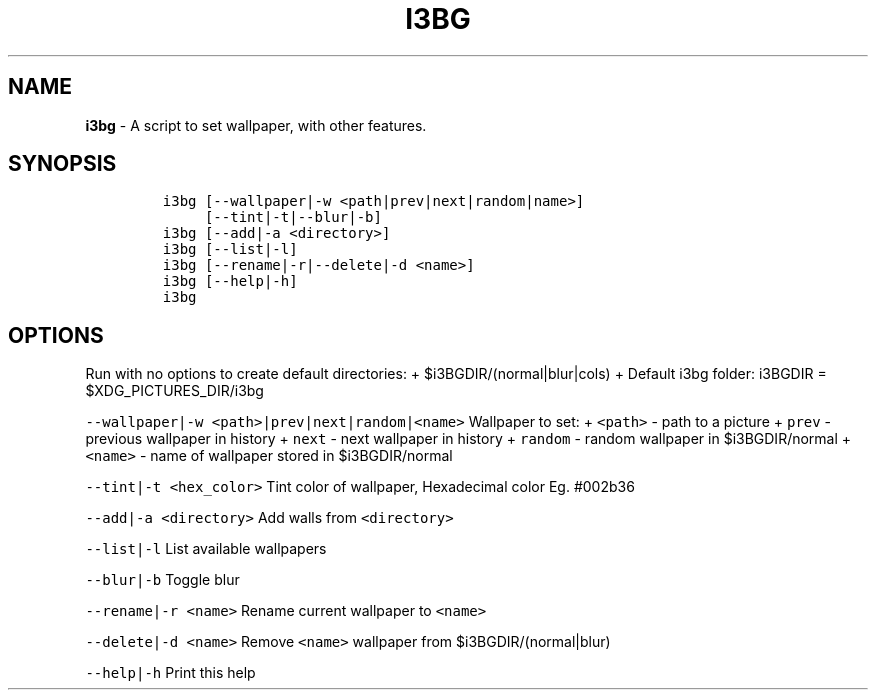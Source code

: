 .TH I3BG 1 2019\-10\-21 Linux "User Manuals"
.\" Automatically generated by Pandoc 2.7.3
.\"
.hy
.SH NAME
.PP
\f[B]i3bg\f[R] - A script to set wallpaper, with other features.
.SH SYNOPSIS
.IP
.nf
\f[C]
i3bg [--wallpaper|-w <path|prev|next|random|name>]
     [--tint|-t|--blur|-b]
i3bg [--add|-a <directory>]
i3bg [--list|-l]
i3bg [--rename|-r|--delete|-d <name>]
i3bg [--help|-h]
i3bg
\f[R]
.fi
.SH OPTIONS
.PP
Run with no options to create default directories: +
$i3BGDIR/(normal|blur|cols) + Default i3bg folder: i3BGDIR =
$XDG_PICTURES_DIR/i3bg
.PP
\f[C]--wallpaper|-w <path>|prev|next|random|<name>\f[R] Wallpaper to
set: + \f[C]<path>\f[R] - path to a picture + \f[C]prev\f[R] - previous
wallpaper in history + \f[C]next\f[R] - next wallpaper in history +
\f[C]random\f[R] - random wallpaper in $i3BGDIR/normal +
\f[C]<name>\f[R] - name of wallpaper stored in $i3BGDIR/normal
.PP
\f[C]--tint|-t <hex_color>\f[R] Tint color of wallpaper, Hexadecimal
color Eg.
#002b36
.PP
\f[C]--add|-a <directory>\f[R] Add walls from \f[C]<directory>\f[R]
.PP
\f[C]--list|-l\f[R] List available wallpapers
.PP
\f[C]--blur|-b\f[R] Toggle blur
.PP
\f[C]--rename|-r <name>\f[R] Rename current wallpaper to
\f[C]<name>\f[R]
.PP
\f[C]--delete|-d <name>\f[R] Remove \f[C]<name>\f[R] wallpaper from
$i3BGDIR/(normal|blur)
.PP
\f[C]--help|-h\f[R] Print this help
